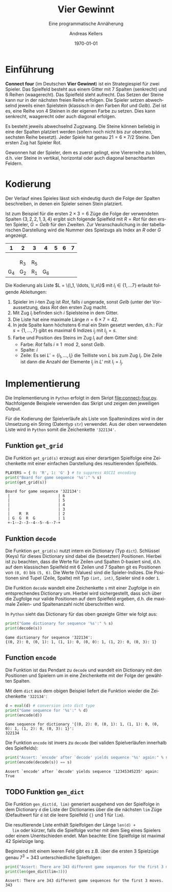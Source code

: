 #+OPTIONS: ':nil *:t -:t ::t <:t H:3 \n:nil ^:t arch:headline
#+OPTIONS: author:t broken-links:nil c:nil creator:nil
#+OPTIONS: d:(not "LOGBOOK") date:t e:t email:nil f:t inline:t num:nil
#+OPTIONS: p:nil pri:nil prop:nil stat:t tags:t tasks:t tex:t
#+OPTIONS: timestamp:t title:t toc:nil todo:t |:t
#+TITLE: Vier Gewinnt
#+AUTHOR: Andreas Kellers
#+EMAIL: andreas.kellers@gmail.com
#+LANGUAGE: de
#+SELECT_TAGS: export
#+EXCLUDE_TAGS: noexport
#+CREATOR: Emacs 26.3 (Org mode 9.1.9)

#+LATEX_CLASS: article
#+LATEX_CLASS_OPTIONS:
#+LATEX_HEADER: \DefineVerbatimEnvironment{verbatim}{Verbatim}{fontsize=\scriptsize, frame=single, rulecolor=\color{gray}}
#+LATEX_HEADER_EXTRA: \usepackage{ngerman, a4, longtable}
#+DESCRIPTION:
#+KEYWORDS:
#+SUBTITLE: Eine programmatische Annäherung
#+LATEX_COMPILER: pdflatex
#+DATE: \today

* Einführung

  *Connect four* (im Deutschen *Vier Gewinnt*) ist ein Strategiespiel
  für zwei Spieler. Das Spielfeld besteht aus einem Gitter mit 7
  Spalten (senkrecht) und 6 Reihen (waagerecht). Das Spielfeld steht
  aufrecht. Das Setzen der Steine kann nur in der nächsten freien
  Reihe erfolgen. Die Spieler setzen abwechselnd jeweils einen
  Spielstein (klassisch in den Farben /Rot/ und /Gelb/). Ziel ist
  es, eine Reihe von 4 Steinen in der eigenen Farbe zu setzen. Dies
  kann senkrecht, waagerecht oder auch diagonal erfolgen.

  Es besteht jeweils abwechselnd Zugzwang. Die Steine können beliebig
  in eine der Spalten platziert werden (sofern noch nicht bis zur
  obersten, sechsten Reihe besetzt). Jeder Spiele hat genau $21 = 6
  \times 7 / 2$ Steine. Den ersten Zug hat Spieler Rot.

  Gewonnen hat der Spieler, dem es zuerst gelingt, eine Viererreihe zu
  bilden, d.h. vier Steine in vertikal, horizontal oder auch diagonal
  benachbarten Feldern.

* Kodierung

  Der Verlauf eines Spieles lässt sich eindeutig durch die Folge der
  Spalten beschreiben, in denen ein Spieler seinen Stein platziert.

  Ist zum Beispiel für die ersten $2 \times 3 = 6$ Züge die Folge der
  verwendeten Spalten $\{3, 2, 2, 1, 3, 4\}$ ergibt sich folgende
  Spielfeld mit $R = Rot$ für den ersten Spieler, $G = Gelb$ für den
  Zweiten. Zur Veranschaulichung in der tabellarischen Darstellung
  wird die Nummer des Spielzugs als Index an $R$ oder $G$ angezeigt.

  #+ATTR_LATEX: :environment longtable :align |c|c|c|c|c|c|c|
  |   1 | 2   | 3   |   4 | 5 | 6 | 7 |
  |-----+-----+-----+-----+---+---+---|
  |     |     |     |     |   |   |   |
  |     |     |     |     |   |   |   |
  |     |     |     |     |   |   |   |
  |     | R_3 | R_5 |     |   |   |   |
  | G_4 | G_2 | R_1 | G_6 |   |   |   |

  Die Kodierung als Liste $L = \{l_1, \ldots, \l_n\}$ mit $l_i \in \{1,
  \ldots 7\}$ erlaubt folgende Ableitungen:

  1. Spieler im $i$-ten Zug ist /Rot/, falls $i$ ungerade, sonst
     /Gelb/ (unter der Voraussetzung, dass /Rot/ den ersten Zug macht.
  2. Mit Zug $l_i$ befinden sich $i$ Spielsteine in dem Gitter.
  3. Die Liste hat eine maximale Länge $n = 6 \times 7 = 42$.
  4. In jede Spalte kann höchstens 6 mal ein Stein gesetzt werden,
     d.h.: Für $s = \{1, \dots, 7\}$ gibt es maximal 6 Indizes $i_j$
     mit $l_{i_j} = s$.
  5. Farbe und Position des Steins im Zug $l_i$ auf dem Gitter sind:
     + Farbe: /Rot/ falls $i \equiv 1 \mod 2$, sonst /Gelb/.
     + Spalte: $i$
     + Zeile: Es sei $L' = \{l_1, \ldots, l_i\}$ die Teilliste von
       $L$ bis zum Zug $l_i$. Die Zeile ist dann die Anzahl der
       Elemente $l_j$ in $L'$ mit $l_i = l_j$.

* Implementierung
  :PROPERTIES:
  :header-args:python:   :results output :python python3.7 -i 'connect-four.py' :exports both
  :END:

  Die Implementierung in =Python= erfolgt in dem Skript
  [[file:connect-four.py]]. Nachfolgende Beispiele verwenden das
  Skript und zeigen den jeweiligen Output.

  Für die Kodierung der Spielverläufe als Liste von Spaltenindizes
  wird in der Umsetzung ein String (Datentyp =str=) verwendet. Aus der
  oben verwendeten Liste wird in =Python= somit die Zeichenkette
  ='322134'=.

** Funktion =get_grid=

   Die Funktion =get_grid(s)= erzeugt aus einer derartigen Spielfolge
   eine Zeichenkette mit einer einfachen Darstellung des
   resultierenden Spielfelds.

   #+NAME: get_grid
   #+BEGIN_SRC python :var s = "322134"
    PLAYERS = { 0: 'R', 1: 'G' } # to suppress ASCII encoding
    print("Board for game sequence '%s':" % s)
    print(get_grid(s))
   #+END_SRC

   #+RESULTS: get_grid
   : Board for game sequence '322134':
   :  |                     | 6
   :  |                     | 5
   :  |                     | 4
   :  |                     | 3
   :  |    R  R             | 2
   :  | G  G  R  G          | 1
   :  +-1--2--3--4--5--6--7-+

** Funktion =decode=

   Die Funktion =get_grid(s)= nutzt intern ein Dictionary (Typ
   =dict=). Schlüssel (Keys) für dieses Dictionary sind dabei die
   (besetzten) Positionen. Hierbei ist zu beachten, dass die Werte für
   Zeilen und Spalten 0-basiert sind, d.h. auf dem klassischen
   Spielfeld mit 6 Zeilen und 7 Spalten git es Positionen von =(0, 0)=
   bis =(5, 6)=. Die Werte (Values) sind die Spieler-Indizes. Die
   Positionen sind Tupel (Zeile, Spalte) mit Typ =(int, int)=, Spieler
   sind =0= oder =1=.

   Die Funktion =decode= wandelt eine Zeichenkette =s= mit einer
   Zugfolge in ein entsprechendes Dictionary um. Hierbei wird
   sichergestellt, dass sich über die Zugfolge nur valide Positionen
   auf dem Spielfeld ergeben, d.h. die maximale Zeilen- und
   Spaltenanzahl nicht überschritten wird.

   In =Python= sieht das Dictionary für das oben gezeigte Gitter wie
   folgt aus:

   #+NAME: decode
   #+BEGIN_SRC python :var s = "322134"
    print("Game dictionary for sequence '%s':" % s)
    print(decode(s))
   #+END_SRC

   #+RESULTS: decode
   : Game dictionary for sequence '322134':
   : {(0, 2): 0, (0, 1): 1, (1, 1): 0, (0, 0): 1, (1, 2): 0, (0, 3): 1}

** Function =encode=

   Die Funktion ist das Pendant zu =decode= und wandelt ein Dictionary
   mit den Positionen und Spielern um in eine Zeichenkette mit der
   Folge der gewählten Spalten.

   Mit dem =dict= aus dem obigen Beispiel liefert die Funktion wieder
   die Zeichenkette ='322134'=:

   #+NAME: encode
   #+BEGIN_SRC python :var d = "{(0, 2): 0, (0, 1): 1, (1, 1): 0, (0, 0): 1, (1, 2): 0, (0, 3): 1}"
    d = eval(d) # conversion into dict type
    print("Game sequence for '%s':" % d)
    print(encode(d))
   #+END_SRC

   #+RESULTS: encode
   : Game sequence for dictionary '{(0, 2): 0, (0, 1): 1, (1, 1): 0, (0, 0): 1, (1, 2): 0, (0, 3): 1}':
   : 322134

   Die Funktion =encode= ist invers zu =decode= (bei validen
   Spielverläufen innerhalb des Spielfelds):

   #+NAME: decode-encode
   #+BEGIN_SRC python :var s = "12345345235"
     print("Assert: `encode' after `decode' yields sequence '%s' again:" % s)
     print(encode(decode(s)) == s)
   #+END_SRC

   #+RESULTS: decode-encode
   : Assert `encode' after `decode' yields sequence '12345345235' again:
   : True

** TODO Funktion =gen_dict=

   Die Funktion =gen_dict(d, lim)= generiert ausgehend von der
   Spielfolge in dem Dictionary =d= die Liste der Dictionaries über
   die die nächsten =lim= Züge (Defaultwert für =d= ist die leere
   Spielfeld ={}= und 1 für =lim=).

   Die resultierende Liste enthält Spielfolgen der Länge =len(d) +
   lim= oder kürzer, falls die Spielfolge vorher mit dem Sieg eines
   Spielers oder einem Unentschieden endet. Man beachte: Eine
   Spielfolge ist maximal 42 Spielzüge lang.

   Beginnend mit einem leeren Feld gibt es z.B. über die ersten 3
   Spielzüge genau $7^3 = 343$ unterschiedliche Spielfolgen:

   #+NAME: gen-dict-start
   #+BEGIN_SRC python
    print("Assert: There are 343 different game sequences for the first 3 moves.")
    print(len(gen_dict(lim=3)))
   #+END_SRC

   #+RESULTS: gen-dict-start
   : Assert: There are 343 different game sequences for the first 3 moves.
   : 343

